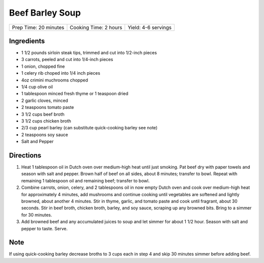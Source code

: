 Beef Barley Soup
================

+-----------------------+-----------------------+---------------------+
| Prep Time: 20 minutes | Cooking Time: 2 hours | Yield: 4-6 servings |
+-----------------------+-----------------------+---------------------+

Ingredients
-----------

- 1 1/2 pounds sirloin steak tips, trimmed and cut into 1/2-inch pieces
- 3 carrots, peeled and cut into 1/4-inch pieces
- 1 onion, chopped fine
- 1 celery rib choped into 1/4 inch pieces
- 4oz crimini muchrooms chopped
- 1/4 cup olive oil
- 1 tablespoon minced fresh thyme or 1 teaspoon dried
- 2 garlic cloves, minced
- 2 teaspoons tomato paste
- 3 1/2 cups beef broth
- 3 1/2 cups chicken broth
- 2/3 cup pearl barley (can substitute quick-cooking barley see note)
- 2 teaspoons soy sauce
- Salt and Pepper

Directions
----------

1. Heat 1 tablespoon oil in Dutch oven over medium-high heat until just
   smoking. Pat beef dry with paper towels and season with salt and
   pepper. Brown half of beef on all sides, about 8 minutes; transfer to
   bowl. Repeat with remaining 1 tablespoon oil and remaining beef;
   transfer to bowl.
2. Combine carrots, onion, celery, and 2 tablespoons oil in now empty
   Dutch oven and cook over medium-high heat for approximately 4 minutes,
   add mushrooms and continue cooking until vegetables are softened and
   lightly browned, about another 4 minutes. Stir in thyme, garlic, and
   tomato paste and cook until fragrant, about 30 seconds. Stir in beef
   broth, chicken broth, barley, and soy sauce, scraping up any browned
   bits. Bring to a simmer for 30 minutes.
3. Add browned beef and any accumulated juices to soup and let simmer for
   about 1 1/2 hour. Season with salt and pepper to taste. Serve.

Note
----

If using quick-cooking barley decrease broths to 3 cups each in step 4 and
skip 30 minutes simmer before adding beef.